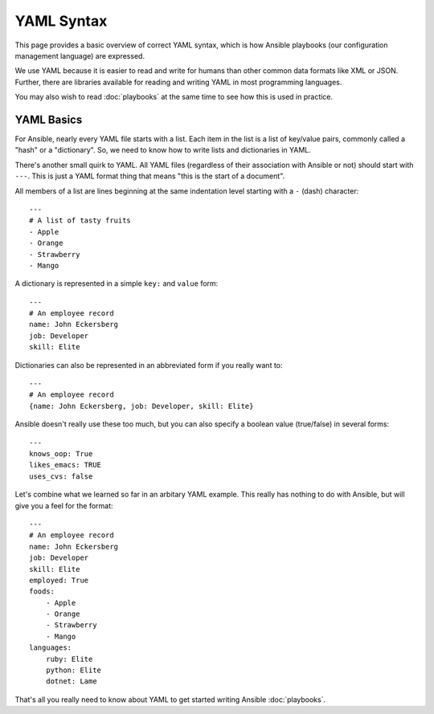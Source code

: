 YAML Syntax
===========

This page provides a basic overview of correct YAML syntax, which is how Ansible
playbooks (our configuration management language) are expressed.

We use YAML because it is easier to read and write for humans than other common
data formats like XML or JSON.  Further, there are libraries available for reading
and writing YAML in most programming languages.

You may also wish to read :doc:`playbooks` at the same time to see how this
is used in practice.


YAML Basics
-----------

For Ansible, nearly every YAML file starts with a list.  Each item in
the list is a list of key/value pairs, commonly called a "hash" or a
"dictionary".  So, we need to know how to write lists and dictionaries
in YAML.

There's another small quirk to YAML.  All YAML files (regardless of
their association with Ansible or not) should start with ``---``.
This is just a YAML format thing that means "this is the start of a
document".

All members of a list are lines beginning at the same indentation level starting
with a ``-`` (dash) character::

    ---
    # A list of tasty fruits
    - Apple
    - Orange
    - Strawberry
    - Mango

A dictionary is represented in a simple ``key:`` and ``value`` form::

    ---
    # An employee record
    name: John Eckersberg
    job: Developer
    skill: Elite

Dictionaries can also be represented in an abbreviated form if you really want to::

    ---
    # An employee record
    {name: John Eckersberg, job: Developer, skill: Elite}

.. _truthiness:

Ansible doesn't really use these too much, but you can also specify a
boolean value (true/false) in several forms::

    ---
    knows_oop: True
    likes_emacs: TRUE
    uses_cvs: false

Let's combine what we learned so far in an arbitary YAML example.  This really
has nothing to do with Ansible, but will give you a feel for the format::

    ---
    # An employee record
    name: John Eckersberg
    job: Developer
    skill: Elite
    employed: True
    foods:
        - Apple
        - Orange
        - Strawberry
        - Mango
    languages:
        ruby: Elite
	python: Elite
	dotnet: Lame

That's all you really need to know about YAML to get started writing
Ansible :doc:`playbooks`.

.. seealso::

   :doc:`playbooks`
       Learn what playbooks can do and how to write/run them.
   `YAMLLint <http://yamllint.com/>`_
       YAML Lint (online) helps you debug YAML syntax if you are having problems
   `Github examples directory <https://github.com/ansible/ansible/tree/master/examples/playbooks>`_
       Complete playbook files from the github project source
   `Mailing List <http://groups.google.com/group/ansible-project>`_
       Questions? Help? Ideas?  Stop by the list on Google Groups
   `irc.freenode.net <http://irc.freenode.net>`_
       #ansible IRC chat channel

